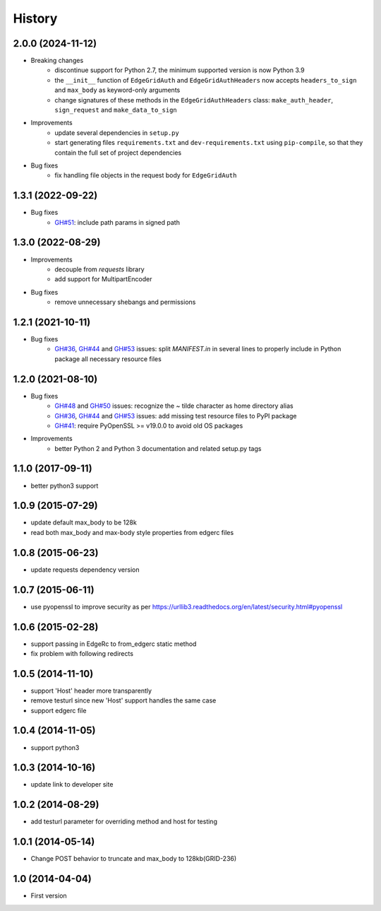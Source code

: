.. :changelog:

History
-------

2.0.0 (2024-11-12)
++++++++++++++++++

* Breaking changes
    - discontinue support for Python 2.7, the minimum supported version is now Python 3.9
    - the ``__init__`` function of ``EdgeGridAuth`` and ``EdgeGridAuthHeaders`` now accepts ``headers_to_sign`` and ``max_body`` as keyword-only arguments
    - change signatures of these methods in the ``EdgeGridAuthHeaders`` class: ``make_auth_header``, ``sign_request`` and ``make_data_to_sign``

* Improvements
    - update several dependencies in ``setup.py``
    - start generating files ``requirements.txt`` and ``dev-requirements.txt`` using ``pip-compile``,
      so that they contain the full set of project dependencies

* Bug fixes
    - fix handling file objects in the request body for ``EdgeGridAuth``

1.3.1 (2022-09-22)
++++++++++++++++++

* Bug fixes
    - `GH#51 <https://github.com/akamai/AkamaiOPEN-edgegrid-python/issues/51>`_: include path params in signed path

1.3.0 (2022-08-29)
++++++++++++++++++

* Improvements
    - decouple from `requests` library
    - add support for MultipartEncoder

* Bug fixes
    - remove unnecessary shebangs and permissions

1.2.1 (2021-10-11)
++++++++++++++++++

* Bug fixes
    - `GH#36 <https://github.com/akamai/AkamaiOPEN-edgegrid-python/issues/36>`_, `GH#44 <https://github.com/akamai/AkamaiOPEN-edgegrid-python/issues/44>`_ and `GH#53 <https://github.com/akamai/AkamaiOPEN-edgegrid-python/issues/53>`_ issues: split `MANIFEST.in` in several lines to properly include in Python package all necessary resource files

1.2.0 (2021-08-10)
++++++++++++++++++

* Bug fixes
    - `GH#48 <https://github.com/akamai/AkamaiOPEN-edgegrid-python/issues/48>`_ and `GH#50 <https://github.com/akamai/AkamaiOPEN-edgegrid-python/issues/50>`_ issues: recognize the `~` tilde character as home directory alias
    - `GH#36 <https://github.com/akamai/AkamaiOPEN-edgegrid-python/issues/36>`_, `GH#44 <https://github.com/akamai/AkamaiOPEN-edgegrid-python/issues/44>`_ and `GH#53 <https://github.com/akamai/AkamaiOPEN-edgegrid-python/issues/53>`_ issues: add missing test resource files to PyPI package
    - `GH#41 <https://github.com/akamai/AkamaiOPEN-edgegrid-python/issues/41>`_: require PyOpenSSL >= v19.0.0 to avoid old OS packages

* Improvements
    - better Python 2 and Python 3 documentation and related setup.py tags

1.1.0 (2017-09-11)
++++++++++++++++++

- better python3 support


1.0.9 (2015-07-29)
++++++++++++++++++

- update default max_body to be 128k
- read both max_body and max-body style properties from edgerc files

1.0.8 (2015-06-23)
++++++++++++++++++

- update requests dependency version


1.0.7 (2015-06-11)
++++++++++++++++++

- use pyopenssl to improve security as per https://urllib3.readthedocs.org/en/latest/security.html#pyopenssl

1.0.6 (2015-02-28)
++++++++++++++++++

- support passing in EdgeRc to from_edgerc static method
- fix problem with following redirects

1.0.5 (2014-11-10)
++++++++++++++++++

- support 'Host' header more transparently
- remove testurl since new 'Host' support handles the same case
- support edgerc file

1.0.4 (2014-11-05)
++++++++++++++++++

- support python3

1.0.3 (2014-10-16)
++++++++++++++++++

- update link to developer site

1.0.2 (2014-08-29)
++++++++++++++++++

- add testurl parameter for overriding method and host for testing

1.0.1 (2014-05-14)
++++++++++++++++++

- Change POST behavior to truncate and max_body to 128kb(GRID-236)

1.0 (2014-04-04)
++++++++++++++++
- First version
